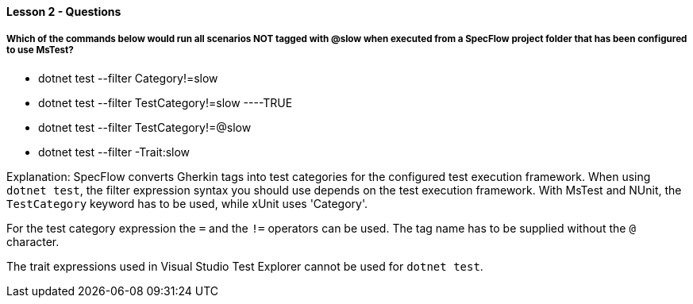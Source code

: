 ==== Lesson 2 - Questions

===== Which of the commands below would run all scenarios NOT tagged with @slow when executed from a SpecFlow project folder that has been configured to use MsTest?

* dotnet test --filter Category!=slow
* dotnet test --filter TestCategory!=slow ----TRUE
* dotnet test --filter TestCategory!=@slow
* dotnet test --filter -Trait:slow

Explanation:
SpecFlow converts Gherkin tags into test categories for the configured test execution framework. When using `dotnet test`, the filter expression syntax you should use depends on the test execution framework. With MsTest and NUnit, the `TestCategory` keyword has to be used, while xUnit uses 'Category'.

For the test category expression the `=` and the `!=` operators can be used. The tag name has to be supplied without the `@` character.

The trait expressions used in Visual Studio Test Explorer cannot be used for `dotnet test`.

